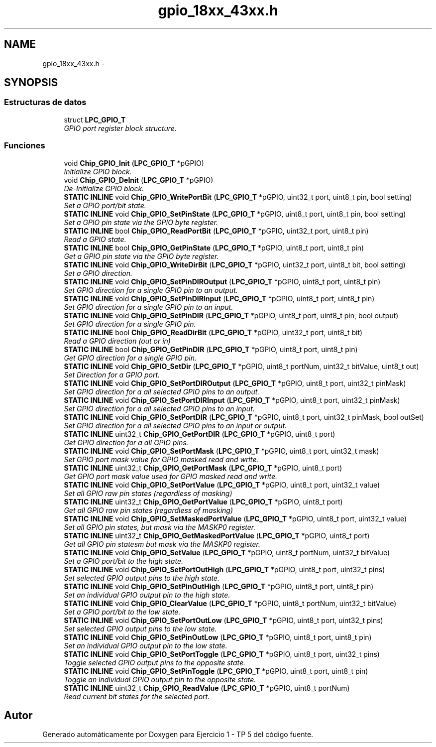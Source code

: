 .TH "gpio_18xx_43xx.h" 3 "Viernes, 14 de Septiembre de 2018" "Ejercicio 1 - TP 5" \" -*- nroff -*-
.ad l
.nh
.SH NAME
gpio_18xx_43xx.h \- 
.SH SYNOPSIS
.br
.PP
.SS "Estructuras de datos"

.in +1c
.ti -1c
.RI "struct \fBLPC_GPIO_T\fP"
.br
.RI "\fIGPIO port register block structure\&. \fP"
.in -1c
.SS "Funciones"

.in +1c
.ti -1c
.RI "void \fBChip_GPIO_Init\fP (\fBLPC_GPIO_T\fP *pGPIO)"
.br
.RI "\fIInitialize GPIO block\&. \fP"
.ti -1c
.RI "void \fBChip_GPIO_DeInit\fP (\fBLPC_GPIO_T\fP *pGPIO)"
.br
.RI "\fIDe-Initialize GPIO block\&. \fP"
.ti -1c
.RI "\fBSTATIC\fP \fBINLINE\fP void \fBChip_GPIO_WritePortBit\fP (\fBLPC_GPIO_T\fP *pGPIO, uint32_t port, uint8_t pin, bool setting)"
.br
.RI "\fISet a GPIO port/bit state\&. \fP"
.ti -1c
.RI "\fBSTATIC\fP \fBINLINE\fP void \fBChip_GPIO_SetPinState\fP (\fBLPC_GPIO_T\fP *pGPIO, uint8_t port, uint8_t pin, bool setting)"
.br
.RI "\fISet a GPIO pin state via the GPIO byte register\&. \fP"
.ti -1c
.RI "\fBSTATIC\fP \fBINLINE\fP bool \fBChip_GPIO_ReadPortBit\fP (\fBLPC_GPIO_T\fP *pGPIO, uint32_t port, uint8_t pin)"
.br
.RI "\fIRead a GPIO state\&. \fP"
.ti -1c
.RI "\fBSTATIC\fP \fBINLINE\fP bool \fBChip_GPIO_GetPinState\fP (\fBLPC_GPIO_T\fP *pGPIO, uint8_t port, uint8_t pin)"
.br
.RI "\fIGet a GPIO pin state via the GPIO byte register\&. \fP"
.ti -1c
.RI "\fBSTATIC\fP \fBINLINE\fP void \fBChip_GPIO_WriteDirBit\fP (\fBLPC_GPIO_T\fP *pGPIO, uint32_t port, uint8_t bit, bool setting)"
.br
.RI "\fISet a GPIO direction\&. \fP"
.ti -1c
.RI "\fBSTATIC\fP \fBINLINE\fP void \fBChip_GPIO_SetPinDIROutput\fP (\fBLPC_GPIO_T\fP *pGPIO, uint8_t port, uint8_t pin)"
.br
.RI "\fISet GPIO direction for a single GPIO pin to an output\&. \fP"
.ti -1c
.RI "\fBSTATIC\fP \fBINLINE\fP void \fBChip_GPIO_SetPinDIRInput\fP (\fBLPC_GPIO_T\fP *pGPIO, uint8_t port, uint8_t pin)"
.br
.RI "\fISet GPIO direction for a single GPIO pin to an input\&. \fP"
.ti -1c
.RI "\fBSTATIC\fP \fBINLINE\fP void \fBChip_GPIO_SetPinDIR\fP (\fBLPC_GPIO_T\fP *pGPIO, uint8_t port, uint8_t pin, bool output)"
.br
.RI "\fISet GPIO direction for a single GPIO pin\&. \fP"
.ti -1c
.RI "\fBSTATIC\fP \fBINLINE\fP bool \fBChip_GPIO_ReadDirBit\fP (\fBLPC_GPIO_T\fP *pGPIO, uint32_t port, uint8_t bit)"
.br
.RI "\fIRead a GPIO direction (out or in) \fP"
.ti -1c
.RI "\fBSTATIC\fP \fBINLINE\fP bool \fBChip_GPIO_GetPinDIR\fP (\fBLPC_GPIO_T\fP *pGPIO, uint8_t port, uint8_t pin)"
.br
.RI "\fIGet GPIO direction for a single GPIO pin\&. \fP"
.ti -1c
.RI "\fBSTATIC\fP \fBINLINE\fP void \fBChip_GPIO_SetDir\fP (\fBLPC_GPIO_T\fP *pGPIO, uint8_t portNum, uint32_t bitValue, uint8_t out)"
.br
.RI "\fISet Direction for a GPIO port\&. \fP"
.ti -1c
.RI "\fBSTATIC\fP \fBINLINE\fP void \fBChip_GPIO_SetPortDIROutput\fP (\fBLPC_GPIO_T\fP *pGPIO, uint8_t port, uint32_t pinMask)"
.br
.RI "\fISet GPIO direction for a all selected GPIO pins to an output\&. \fP"
.ti -1c
.RI "\fBSTATIC\fP \fBINLINE\fP void \fBChip_GPIO_SetPortDIRInput\fP (\fBLPC_GPIO_T\fP *pGPIO, uint8_t port, uint32_t pinMask)"
.br
.RI "\fISet GPIO direction for a all selected GPIO pins to an input\&. \fP"
.ti -1c
.RI "\fBSTATIC\fP \fBINLINE\fP void \fBChip_GPIO_SetPortDIR\fP (\fBLPC_GPIO_T\fP *pGPIO, uint8_t port, uint32_t pinMask, bool outSet)"
.br
.RI "\fISet GPIO direction for a all selected GPIO pins to an input or output\&. \fP"
.ti -1c
.RI "\fBSTATIC\fP \fBINLINE\fP uint32_t \fBChip_GPIO_GetPortDIR\fP (\fBLPC_GPIO_T\fP *pGPIO, uint8_t port)"
.br
.RI "\fIGet GPIO direction for a all GPIO pins\&. \fP"
.ti -1c
.RI "\fBSTATIC\fP \fBINLINE\fP void \fBChip_GPIO_SetPortMask\fP (\fBLPC_GPIO_T\fP *pGPIO, uint8_t port, uint32_t mask)"
.br
.RI "\fISet GPIO port mask value for GPIO masked read and write\&. \fP"
.ti -1c
.RI "\fBSTATIC\fP \fBINLINE\fP uint32_t \fBChip_GPIO_GetPortMask\fP (\fBLPC_GPIO_T\fP *pGPIO, uint8_t port)"
.br
.RI "\fIGet GPIO port mask value used for GPIO masked read and write\&. \fP"
.ti -1c
.RI "\fBSTATIC\fP \fBINLINE\fP void \fBChip_GPIO_SetPortValue\fP (\fBLPC_GPIO_T\fP *pGPIO, uint8_t port, uint32_t value)"
.br
.RI "\fISet all GPIO raw pin states (regardless of masking) \fP"
.ti -1c
.RI "\fBSTATIC\fP \fBINLINE\fP uint32_t \fBChip_GPIO_GetPortValue\fP (\fBLPC_GPIO_T\fP *pGPIO, uint8_t port)"
.br
.RI "\fIGet all GPIO raw pin states (regardless of masking) \fP"
.ti -1c
.RI "\fBSTATIC\fP \fBINLINE\fP void \fBChip_GPIO_SetMaskedPortValue\fP (\fBLPC_GPIO_T\fP *pGPIO, uint8_t port, uint32_t value)"
.br
.RI "\fISet all GPIO pin states, but mask via the MASKP0 register\&. \fP"
.ti -1c
.RI "\fBSTATIC\fP \fBINLINE\fP uint32_t \fBChip_GPIO_GetMaskedPortValue\fP (\fBLPC_GPIO_T\fP *pGPIO, uint8_t port)"
.br
.RI "\fIGet all GPIO pin statesm but mask via the MASKP0 register\&. \fP"
.ti -1c
.RI "\fBSTATIC\fP \fBINLINE\fP void \fBChip_GPIO_SetValue\fP (\fBLPC_GPIO_T\fP *pGPIO, uint8_t portNum, uint32_t bitValue)"
.br
.RI "\fISet a GPIO port/bit to the high state\&. \fP"
.ti -1c
.RI "\fBSTATIC\fP \fBINLINE\fP void \fBChip_GPIO_SetPortOutHigh\fP (\fBLPC_GPIO_T\fP *pGPIO, uint8_t port, uint32_t pins)"
.br
.RI "\fISet selected GPIO output pins to the high state\&. \fP"
.ti -1c
.RI "\fBSTATIC\fP \fBINLINE\fP void \fBChip_GPIO_SetPinOutHigh\fP (\fBLPC_GPIO_T\fP *pGPIO, uint8_t port, uint8_t pin)"
.br
.RI "\fISet an individual GPIO output pin to the high state\&. \fP"
.ti -1c
.RI "\fBSTATIC\fP \fBINLINE\fP void \fBChip_GPIO_ClearValue\fP (\fBLPC_GPIO_T\fP *pGPIO, uint8_t portNum, uint32_t bitValue)"
.br
.RI "\fISet a GPIO port/bit to the low state\&. \fP"
.ti -1c
.RI "\fBSTATIC\fP \fBINLINE\fP void \fBChip_GPIO_SetPortOutLow\fP (\fBLPC_GPIO_T\fP *pGPIO, uint8_t port, uint32_t pins)"
.br
.RI "\fISet selected GPIO output pins to the low state\&. \fP"
.ti -1c
.RI "\fBSTATIC\fP \fBINLINE\fP void \fBChip_GPIO_SetPinOutLow\fP (\fBLPC_GPIO_T\fP *pGPIO, uint8_t port, uint8_t pin)"
.br
.RI "\fISet an individual GPIO output pin to the low state\&. \fP"
.ti -1c
.RI "\fBSTATIC\fP \fBINLINE\fP void \fBChip_GPIO_SetPortToggle\fP (\fBLPC_GPIO_T\fP *pGPIO, uint8_t port, uint32_t pins)"
.br
.RI "\fIToggle selected GPIO output pins to the opposite state\&. \fP"
.ti -1c
.RI "\fBSTATIC\fP \fBINLINE\fP void \fBChip_GPIO_SetPinToggle\fP (\fBLPC_GPIO_T\fP *pGPIO, uint8_t port, uint8_t pin)"
.br
.RI "\fIToggle an individual GPIO output pin to the opposite state\&. \fP"
.ti -1c
.RI "\fBSTATIC\fP \fBINLINE\fP uint32_t \fBChip_GPIO_ReadValue\fP (\fBLPC_GPIO_T\fP *pGPIO, uint8_t portNum)"
.br
.RI "\fIRead current bit states for the selected port\&. \fP"
.in -1c
.SH "Autor"
.PP 
Generado automáticamente por Doxygen para Ejercicio 1 - TP 5 del código fuente\&.
